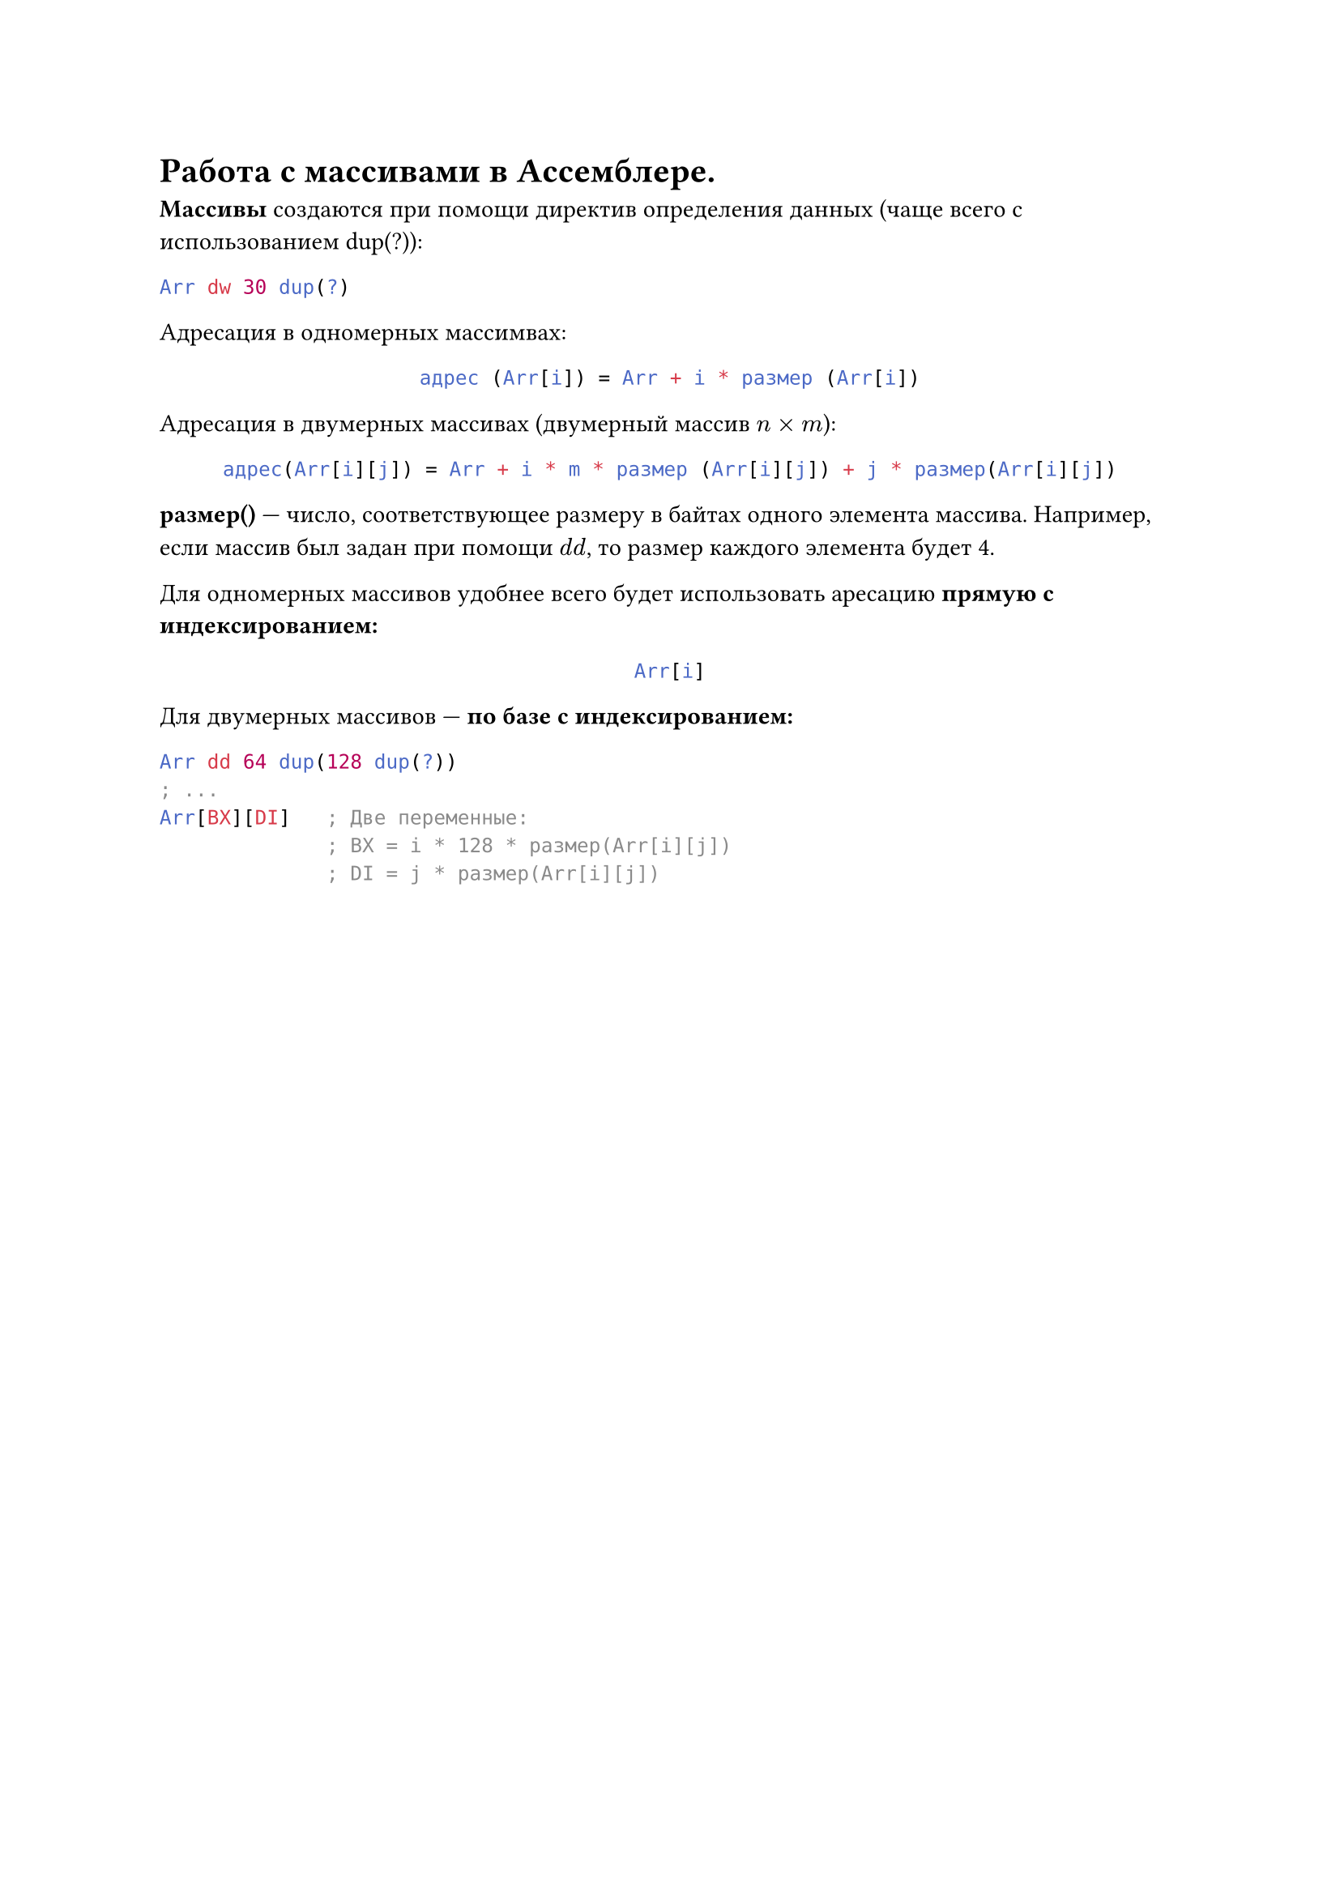 = Работа с массивами в Ассемблере.

*Массивы* создаются при помощи директив определения данных (чаще всего с использованием dup(?)):

```asm
Arr dw 30 dup(?)
```

Адресация в одномерных массимвах:

#align(center)[
  ```asm
  адрес (Arr[i]) = Arr + i * размер (Arr[i])
  ```
]

Адресация в двумерных массивах (двумерный массив $n times m$):

#align(center)[
  ```asm
  адрес(Arr[i][j]) = Arr + i * m * размер (Arr[i][j]) + j * размер(Arr[i][j])
  ```
]

*размер()* --- число, соответствующее размеру в байтах одного элемента массива. Например, если массив был задан при помощи $d d$, то размер каждого элемента будет 4.

Для одномерных массивов удобнее всего будет использовать аресацию *прямую с индексированием:*

#align(center)[
  ```asm
  Arr[i]
  ```
]

Для двумерных массивов --- *по базе с индексированием:*


```asm
Arr dd 64 dup(128 dup(?))
; ...
Arr[BX][DI]   ; Две переменные:
              ; BX = i * 128 * размер(Arr[i][j])
              ; DI = j * размер(Arr[i][j])
```
